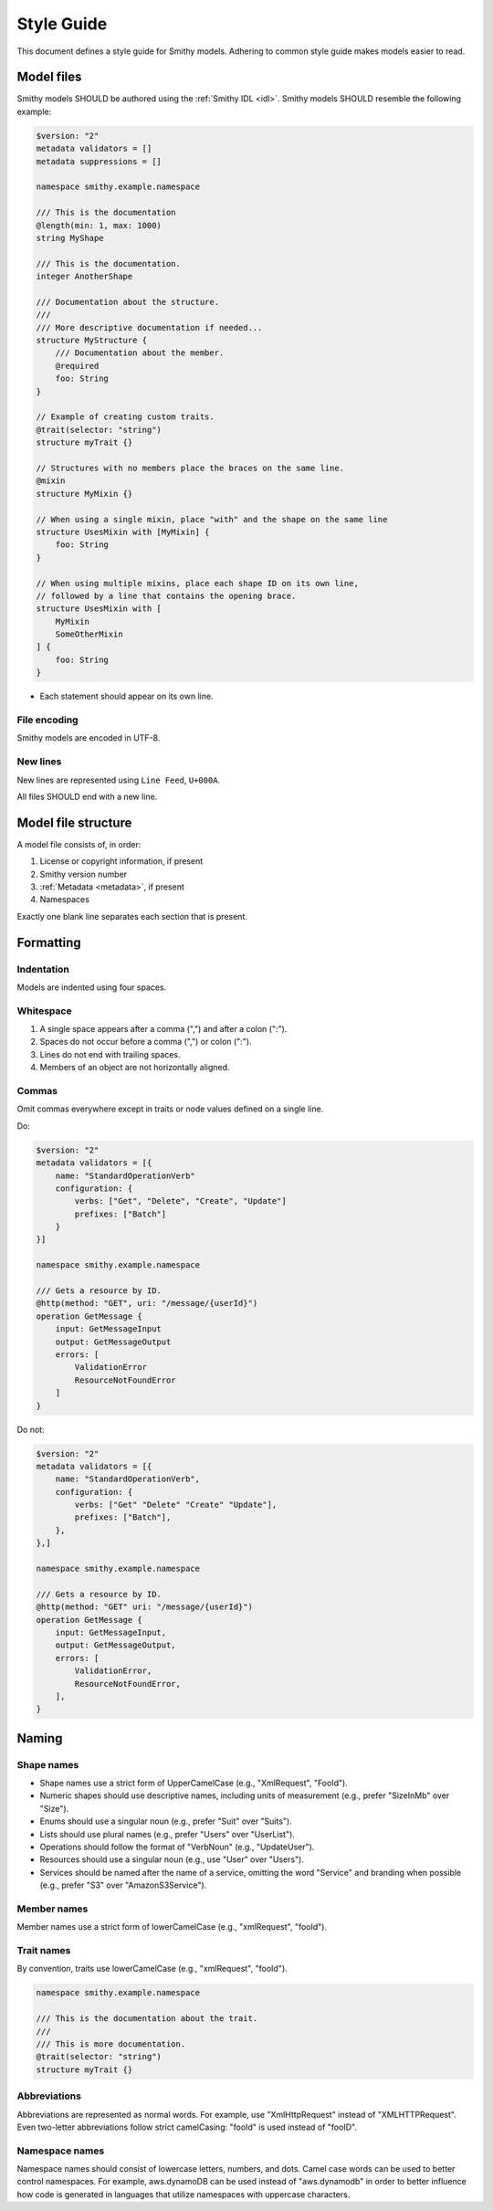 ===========
Style Guide
===========

This document defines a style guide for Smithy models. Adhering to common
style guide makes models easier to read.


Model files
===========

Smithy models SHOULD be authored using the :ref:`Smithy IDL <idl>`.
Smithy models SHOULD resemble the following example:

.. code-block:: smithy

    $version: "2"
    metadata validators = []
    metadata suppressions = []

    namespace smithy.example.namespace

    /// This is the documentation
    @length(min: 1, max: 1000)
    string MyShape

    /// This is the documentation.
    integer AnotherShape

    /// Documentation about the structure.
    ///
    /// More descriptive documentation if needed...
    structure MyStructure {
        /// Documentation about the member.
        @required
        foo: String
    }

    // Example of creating custom traits.
    @trait(selector: "string")
    structure myTrait {}

    // Structures with no members place the braces on the same line.
    @mixin
    structure MyMixin {}

    // When using a single mixin, place "with" and the shape on the same line
    structure UsesMixin with [MyMixin] {
        foo: String
    }

    // When using multiple mixins, place each shape ID on its own line,
    // followed by a line that contains the opening brace.
    structure UsesMixin with [
        MyMixin
        SomeOtherMixin
    ] {
        foo: String
    }

* Each statement should appear on its own line.


File encoding
-------------

Smithy models are encoded in UTF-8.


New lines
---------

New lines are represented using ``Line Feed``, ``U+000A``.

All files SHOULD end with a new line.


Model file structure
====================

A model file consists of, in order:

1. License or copyright information, if present
2. Smithy version number
3. :ref:`Metadata <metadata>`, if present
4. Namespaces

Exactly one blank line separates each section that is present.


Formatting
==========


Indentation
-----------

Models are indented using four spaces.


Whitespace
----------

1. A single space appears after a comma (",") and after a colon (":").
2. Spaces do not occur before a comma (",") or colon (":").
3. Lines do not end with trailing spaces.
4. Members of an object are not horizontally aligned.


Commas
------

Omit commas everywhere except in traits or node values defined on a
single line.

Do:

.. code-block:: smithy

    $version: "2"
    metadata validators = [{
        name: "StandardOperationVerb"
        configuration: {
            verbs: ["Get", "Delete", "Create", "Update"]
            prefixes: ["Batch"]
        }
    }]

    namespace smithy.example.namespace

    /// Gets a resource by ID.
    @http(method: "GET", uri: "/message/{userId}")
    operation GetMessage {
        input: GetMessageInput
        output: GetMessageOutput
        errors: [
            ValidationError
            ResourceNotFoundError
        ]
    }

Do not:

.. code-block:: smithy

    $version: "2"
    metadata validators = [{
        name: "StandardOperationVerb",
        configuration: {
            verbs: ["Get" "Delete" "Create" "Update"],
            prefixes: ["Batch"],
        },
    },]

    namespace smithy.example.namespace

    /// Gets a resource by ID.
    @http(method: "GET" uri: "/message/{userId}")
    operation GetMessage {
        input: GetMessageInput,
        output: GetMessageOutput,
        errors: [
            ValidationError,
            ResourceNotFoundError,
        ],
    }


Naming
======


Shape names
-----------

* Shape names use a strict form of UpperCamelCase (e.g., "XmlRequest", "FooId").
* Numeric shapes should use descriptive names, including units of measurement
  (e.g., prefer "SizeInMb" over "Size").
* Enums should use a singular noun (e.g., prefer "Suit" over "Suits").
* Lists should use plural names (e.g., prefer "Users" over "UserList").
* Operations should follow the format of "VerbNoun" (e.g., "UpdateUser").
* Resources should use a singular noun (e.g., use "User" over "Users").
* Services should be named after the name of a service, omitting the word
  "Service" and branding when possible (e.g., prefer "S3" over
  "AmazonS3Service").


Member names
------------

Member names use a strict form of lowerCamelCase (e.g., "xmlRequest", "fooId").


Trait names
-----------

By convention, traits use lowerCamelCase (e.g., "xmlRequest", "fooId").

.. code-block:: smithy

    namespace smithy.example.namespace

    /// This is the documentation about the trait.
    ///
    /// This is more documentation.
    @trait(selector: "string")
    structure myTrait {}


Abbreviations
-------------

Abbreviations are represented as normal words. For example, use
"XmlHttpRequest" instead of "XMLHTTPRequest". Even two-letter abbreviations
follow strict camelCasing: "fooId" is used instead of "fooID".


Namespace names
---------------

Namespace names should consist of lowercase letters, numbers, and dots.
Camel case words can be used to better control namespaces. For example,
aws.dynamoDB can be used instead of "aws.dynamodb" in order to better
influence how code is generated in languages that utilize namespaces
with uppercase characters.
